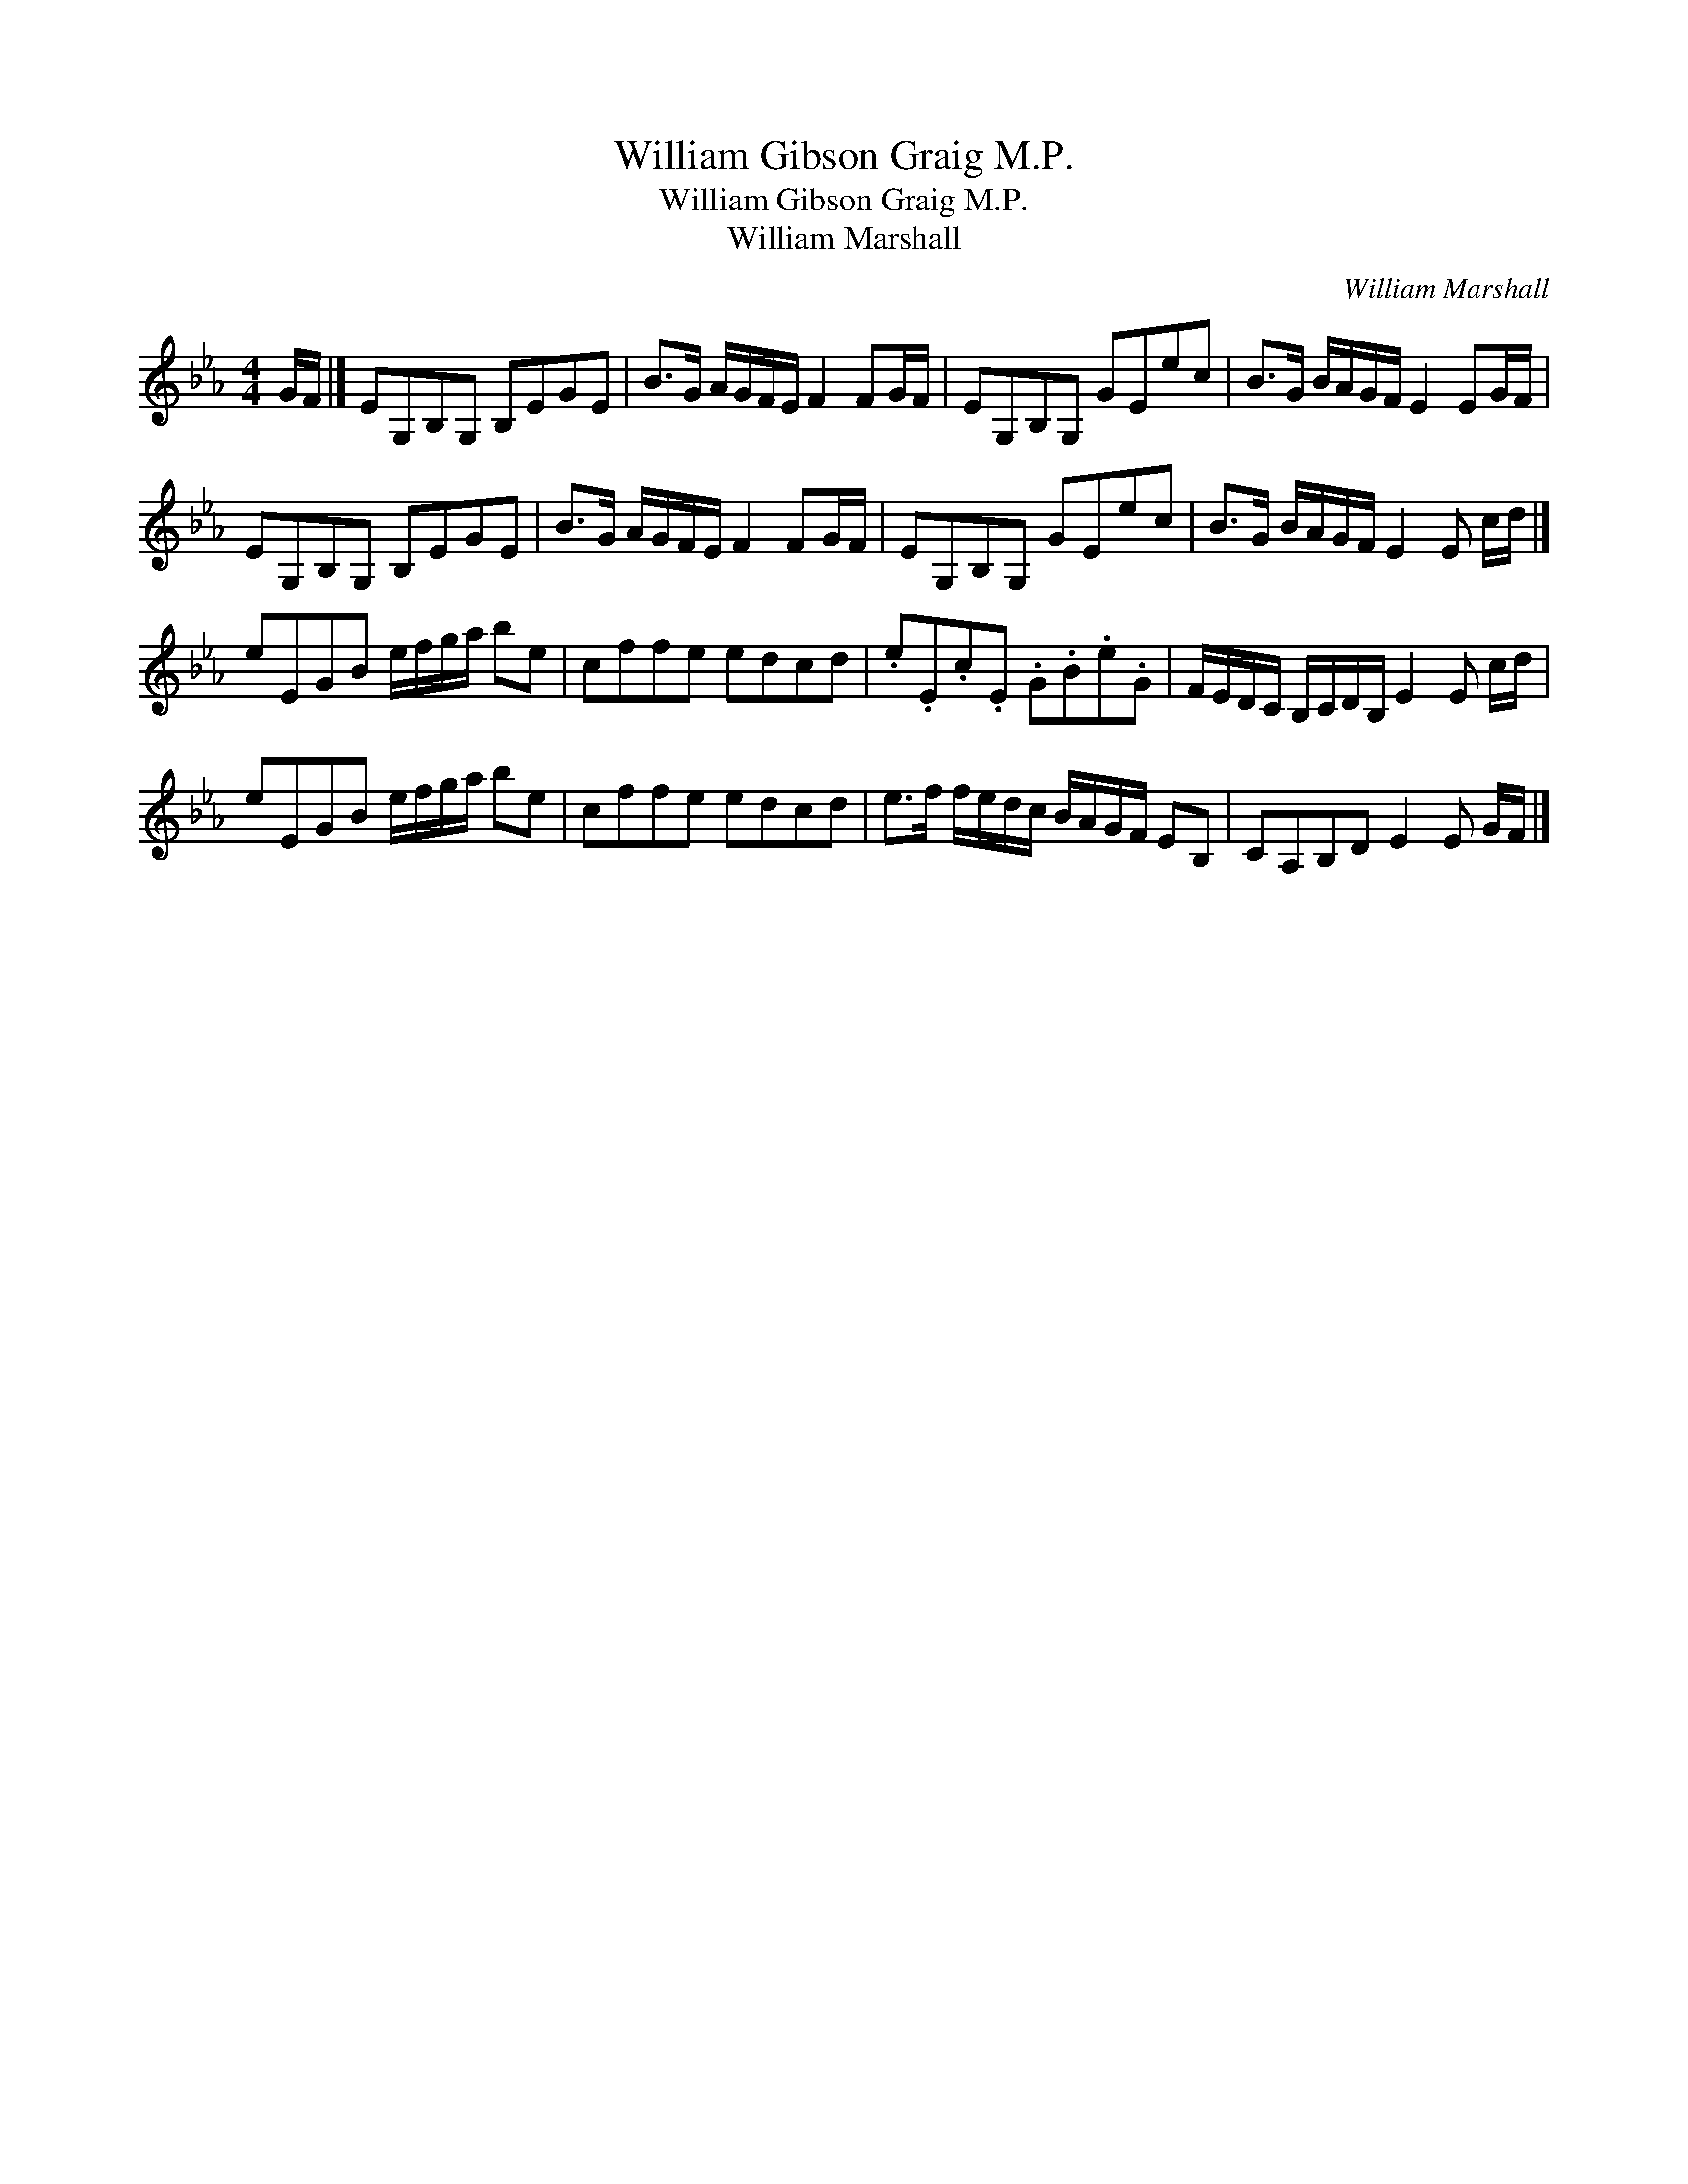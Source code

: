 X:1
T:William Gibson Graig M.P.
T:William Gibson Graig M.P.
T:William Marshall
C:William Marshall
L:1/8
M:4/4
K:Eb
V:1 treble 
V:1
 G/F/ |] EG,B,G, B,EGE | B>G A/G/F/E/ F2 FG/F/ | EG,B,G, GEec | B>G B/A/G/F/ E2 EG/F/ | %5
 EG,B,G, B,EGE | B>G A/G/F/E/ F2 FG/F/ | EG,B,G, GEec | B>G B/A/G/F/ E2 E c/d/ |] %9
 eEGB e/f/g/a/ be | cffe edcd | .e.E.c.E .G.B.e.G | F/E/D/C/ B,/C/D/B,/ E2 E c/d/ | %13
 eEGB e/f/g/a/ be | cffe edcd | e>f f/e/d/c/ B/A/G/F/ EB, | CA,B,D E2 E G/F/ |] %17

